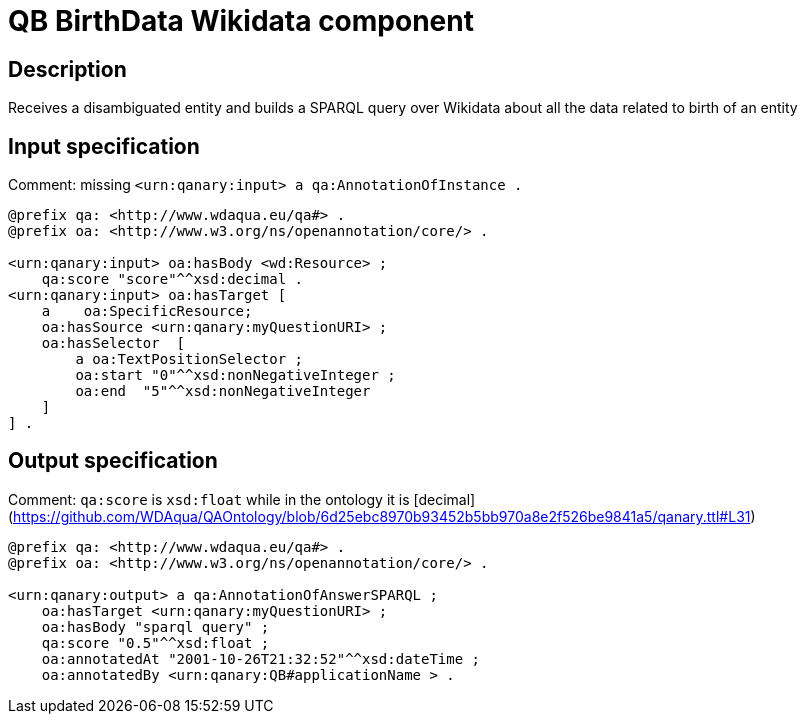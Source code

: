= QB BirthData Wikidata component

== Description

Receives a disambiguated entity and builds a SPARQL query over Wikidata about all the data related to birth of an entity

== Input specification

Comment: missing `<urn:qanary:input> a qa:AnnotationOfInstance .`

[source, ttl]
----
@prefix qa: <http://www.wdaqua.eu/qa#> .
@prefix oa: <http://www.w3.org/ns/openannotation/core/> .

<urn:qanary:input> oa:hasBody <wd:Resource> ;
    qa:score "score"^^xsd:decimal .
<urn:qanary:input> oa:hasTarget [
    a    oa:SpecificResource;
    oa:hasSource <urn:qanary:myQuestionURI> ;
    oa:hasSelector  [
        a oa:TextPositionSelector ;
        oa:start "0"^^xsd:nonNegativeInteger ;
        oa:end  "5"^^xsd:nonNegativeInteger
    ]
] .
----

== Output specification

Comment: `qa:score` is `xsd:float` while in the ontology it is [decimal](https://github.com/WDAqua/QAOntology/blob/6d25ebc8970b93452b5bb970a8e2f526be9841a5/qanary.ttl#L31)

[source, ttl]
----
@prefix qa: <http://www.wdaqua.eu/qa#> .
@prefix oa: <http://www.w3.org/ns/openannotation/core/> .

<urn:qanary:output> a qa:AnnotationOfAnswerSPARQL ;
    oa:hasTarget <urn:qanary:myQuestionURI> ;
    oa:hasBody "sparql query" ;
    qa:score "0.5"^^xsd:float ;
    oa:annotatedAt "2001-10-26T21:32:52"^^xsd:dateTime ;
    oa:annotatedBy <urn:qanary:QB#applicationName > .
----
